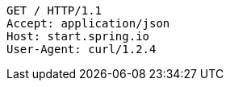 [source,http,options="nowrap"]
----
GET / HTTP/1.1
Accept: application/json
Host: start.spring.io
User-Agent: curl/1.2.4

----